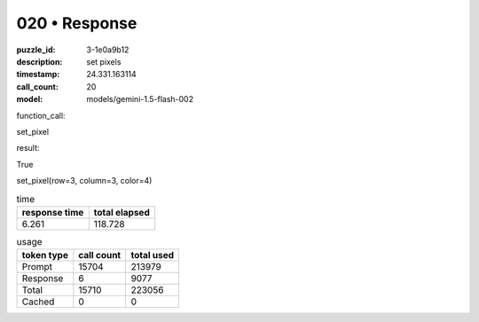 020 • Response
==============

:puzzle_id: 3-1e0a9b12
:description: set pixels
:timestamp: 24.331.163114
:call_count: 20

:model: models/gemini-1.5-flash-002






function_call:






set_pixel






result:






True






set_pixel(row=3, column=3, color=4)






.. list-table:: time
   :header-rows: 1

   * - response time
     - total elapsed
   * - 6.261 
     - 118.728 



.. list-table:: usage
   :header-rows: 1

   * - token type
     - call count
     - total used

   * - Prompt 
     - 15704 
     - 213979 

   * - Response 
     - 6 
     - 9077 

   * - Total 
     - 15710 
     - 223056 

   * - Cached 
     - 0 
     - 0 



.. seealso::

   - :doc:`020-history`
   - :doc:`020-response`
